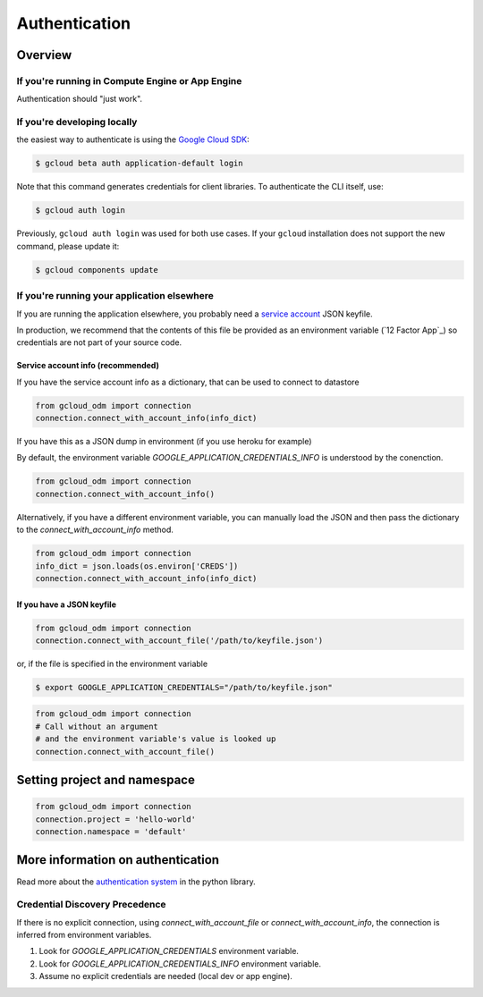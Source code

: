 Authentication
**************

.. _Overview:

Overview
========


If you're running in Compute Engine or App Engine
-------------------------------------------------

Authentication should "just work".


If you're developing locally
----------------------------

the easiest way to authenticate is using the `Google Cloud SDK`_:

.. code-block:: bash

    $ gcloud beta auth application-default login

Note that this command generates credentials for client libraries.
To authenticate the CLI itself, use:

.. code-block:: bash

    $ gcloud auth login

Previously, ``gcloud auth login`` was used for both use cases. If
your ``gcloud`` installation does not support the new command,
please update it:

.. code-block:: bash

    $ gcloud components update

.. _Google Cloud SDK: http://cloud.google.com/sdk


If you're running your application elsewhere
--------------------------------------------

If you are running the application elsewhere, you probably
need a `service account`_ JSON keyfile.

In production, we recommend that the contents of this file
be provided as an environment variable (`12 Factor App`_)
so credentials are not part of your source code.

Service account info (recommended)
``````````````````````````````````

If you have the service account info as a dictionary, that
can be used to connect to datastore

.. code-block:: python

    from gcloud_odm import connection
    connection.connect_with_account_info(info_dict)

If you have this as a JSON dump in environment (if you use
heroku for example)

By default, the environment variable
`GOOGLE_APPLICATION_CREDENTIALS_INFO` is understood by the conenction.


.. code-block:: python

    from gcloud_odm import connection
    connection.connect_with_account_info()


Alternatively, if you have a different environment variable,
you can manually load the JSON and then pass the dictionary
to the `connect_with_account_info` method.

.. code-block:: python

    from gcloud_odm import connection
    info_dict = json.loads(os.environ['CREDS'])
    connection.connect_with_account_info(info_dict)


If you have a JSON keyfile
``````````````````````````

.. code-block:: python

    from gcloud_odm import connection
    connection.connect_with_account_file('/path/to/keyfile.json')

or, if the file is specified in the environment variable

.. code-block:: bash

    $ export GOOGLE_APPLICATION_CREDENTIALS="/path/to/keyfile.json"

.. code-block:: python

    from gcloud_odm import connection
    # Call without an argument
    # and the environment variable's value is looked up
    connection.connect_with_account_file()

.. _service account: https://cloud.google.com/storage/docs/authentication#generating-a-private-key


Setting project and namespace
=============================

.. code-block:: python

    from gcloud_odm import connection
    connection.project = 'hello-world'
    connection.namespace = 'default'


More information on authentication
==================================

Read more about the `authentication system`_ in the python library.

.. _authentication system: https://googlecloudplatform.github.io/google-cloud-python/stable/google-cloud-auth.html
.. _Precedence:

Credential Discovery Precedence
-------------------------------

If there is no explicit connection, using `connect_with_account_file`
or `connect_with_account_info`, the connection is inferred from
environment variables.

1. Look for `GOOGLE_APPLICATION_CREDENTIALS` environment variable.
2. Look for `GOOGLE_APPLICATION_CREDENTIALS_INFO` environment variable.
3. Assume no explicit credentials are needed (local dev or app engine).
